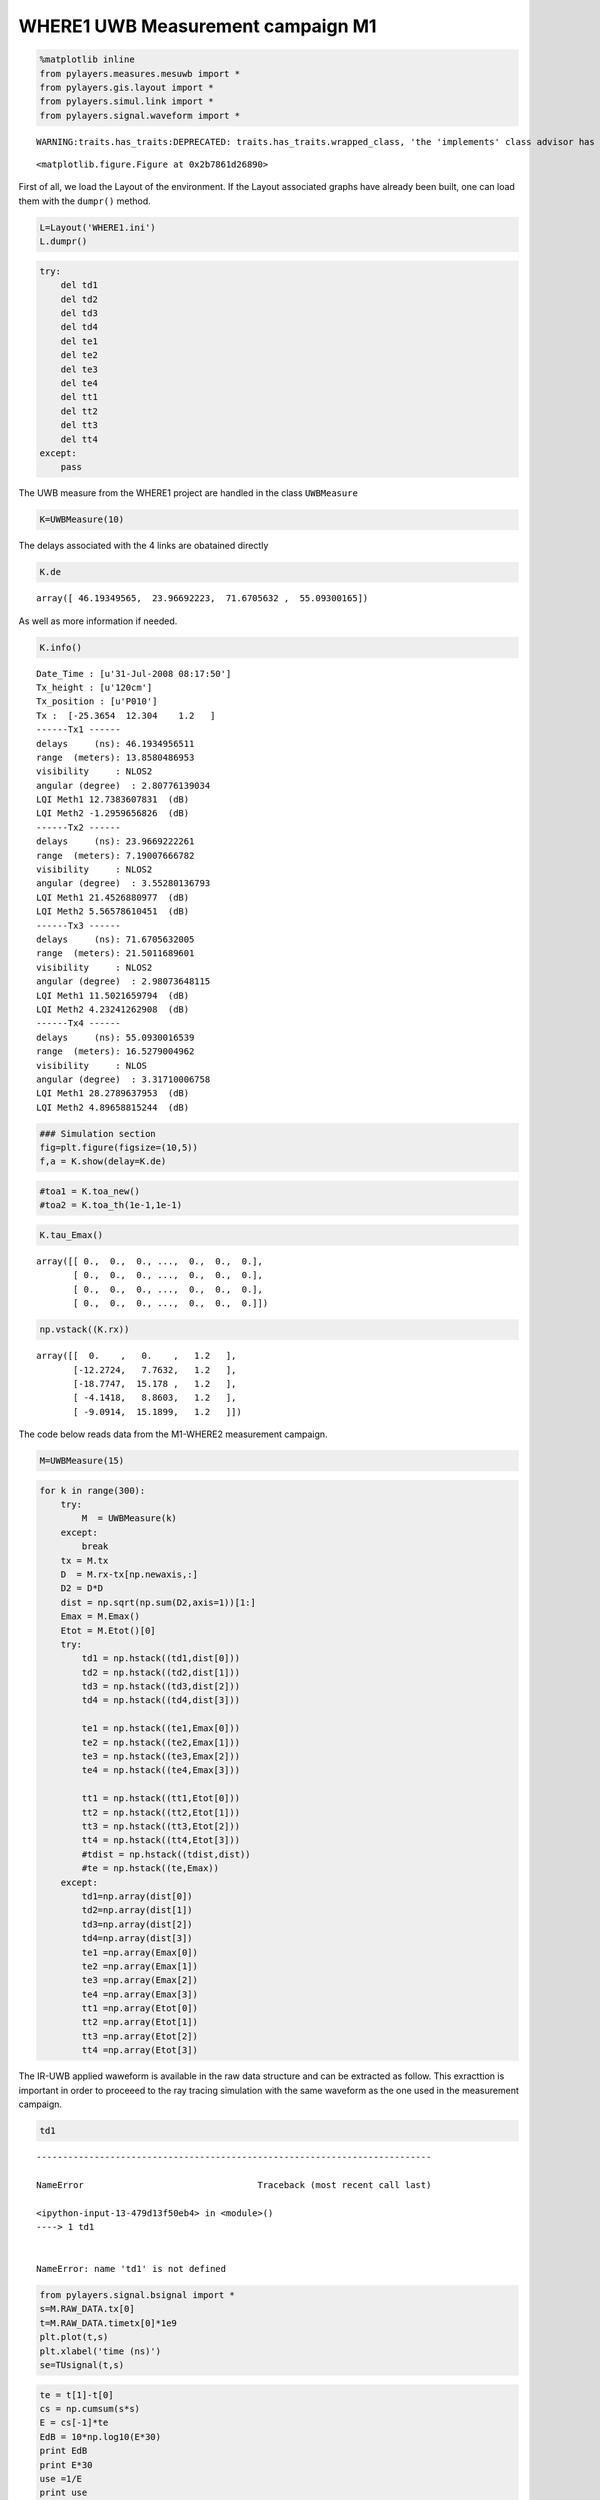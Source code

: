 
WHERE1 UWB Measurement campaign M1
~~~~~~~~~~~~~~~~~~~~~~~~~~~~~~~~~~

.. code:: python

    %matplotlib inline
    from pylayers.measures.mesuwb import *
    from pylayers.gis.layout import *
    from pylayers.simul.link import *
    from pylayers.signal.waveform import *


.. parsed-literal::

    WARNING:traits.has_traits:DEPRECATED: traits.has_traits.wrapped_class, 'the 'implements' class advisor has been deprecated. Use the 'provides' class decorator.



.. parsed-literal::

    <matplotlib.figure.Figure at 0x2b7861d26890>


First of all, we load the Layout of the environment. If the Layout
associated graphs have already been built, one can load them with the
``dumpr()`` method.

.. code:: python

    L=Layout('WHERE1.ini')
    L.dumpr()

.. code:: python

    try:
        del td1
        del td2
        del td3
        del td4
        del te1
        del te2
        del te3
        del te4
        del tt1
        del tt2
        del tt3
        del tt4
    except:
        pass

The UWB measure from the WHERE1 project are handled in the class
``UWBMeasure``

.. code:: python

    K=UWBMeasure(10)

The delays associated with the 4 links are obatained directly

.. code:: python

    K.de




.. parsed-literal::

    array([ 46.19349565,  23.96692223,  71.6705632 ,  55.09300165])



As well as more information if needed.

.. code:: python

    K.info()


.. parsed-literal::

    Date_Time : [u'31-Jul-2008 08:17:50']
    Tx_height : [u'120cm']
    Tx_position : [u'P010']
    Tx :  [-25.3654  12.304    1.2   ]
    ------Tx1 ------
    delays     (ns): 46.1934956511
    range  (meters): 13.8580486953
    visibility     : NLOS2
    angular (degree)  : 2.80776139034
    LQI Meth1 12.7383607831  (dB)
    LQI Meth2 -1.2959656826  (dB)
    ------Tx2 ------
    delays     (ns): 23.9669222261
    range  (meters): 7.19007666782
    visibility     : NLOS2
    angular (degree)  : 3.55280136793
    LQI Meth1 21.4526880977  (dB)
    LQI Meth2 5.56578610451  (dB)
    ------Tx3 ------
    delays     (ns): 71.6705632005
    range  (meters): 21.5011689601
    visibility     : NLOS2
    angular (degree)  : 2.98073648115
    LQI Meth1 11.5021659794  (dB)
    LQI Meth2 4.23241262908  (dB)
    ------Tx4 ------
    delays     (ns): 55.0930016539
    range  (meters): 16.5279004962
    visibility     : NLOS
    angular (degree)  : 3.31710006758
    LQI Meth1 28.2789637953  (dB)
    LQI Meth2 4.89658815244  (dB)


.. code:: python

    ### Simulation section
    fig=plt.figure(figsize=(10,5))
    f,a = K.show(delay=K.de)



.. image:: Wheresimple_files/Wheresimple_11_0.png


.. code:: python

    #toa1 = K.toa_new()
    #toa2 = K.toa_th(1e-1,1e-1)

.. code:: python

    K.tau_Emax()




.. parsed-literal::

    array([[ 0.,  0.,  0., ...,  0.,  0.,  0.],
           [ 0.,  0.,  0., ...,  0.,  0.,  0.],
           [ 0.,  0.,  0., ...,  0.,  0.,  0.],
           [ 0.,  0.,  0., ...,  0.,  0.,  0.]])



.. code:: python

    np.vstack((K.rx))




.. parsed-literal::

    array([[  0.    ,   0.    ,   1.2   ],
           [-12.2724,   7.7632,   1.2   ],
           [-18.7747,  15.178 ,   1.2   ],
           [ -4.1418,   8.8603,   1.2   ],
           [ -9.0914,  15.1899,   1.2   ]])



The code below reads data from the M1-WHERE2 measurement campaign.

.. code:: python

    M=UWBMeasure(15)

.. code:: python

    for k in range(300):
        try:
            M  = UWBMeasure(k)
        except:
            break
        tx = M.tx
        D  = M.rx-tx[np.newaxis,:]
        D2 = D*D
        dist = np.sqrt(np.sum(D2,axis=1))[1:]
        Emax = M.Emax()
        Etot = M.Etot()[0]
        try:
            td1 = np.hstack((td1,dist[0]))
            td2 = np.hstack((td2,dist[1]))
            td3 = np.hstack((td3,dist[2]))
            td4 = np.hstack((td4,dist[3]))
    
            te1 = np.hstack((te1,Emax[0]))
            te2 = np.hstack((te2,Emax[1]))
            te3 = np.hstack((te3,Emax[2]))
            te4 = np.hstack((te4,Emax[3]))
    
            tt1 = np.hstack((tt1,Etot[0]))
            tt2 = np.hstack((tt2,Etot[1]))
            tt3 = np.hstack((tt3,Etot[2]))
            tt4 = np.hstack((tt4,Etot[3]))
            #tdist = np.hstack((tdist,dist))
            #te = np.hstack((te,Emax))
        except:
            td1=np.array(dist[0])
            td2=np.array(dist[1])
            td3=np.array(dist[2])
            td4=np.array(dist[3])
            te1 =np.array(Emax[0])
            te2 =np.array(Emax[1])
            te3 =np.array(Emax[2])
            te4 =np.array(Emax[3])
            tt1 =np.array(Etot[0])
            tt2 =np.array(Etot[1])
            tt3 =np.array(Etot[2])
            tt4 =np.array(Etot[3])

The IR-UWB applied waweform is available in the raw data structure and
can be extracted as follow. This exracttion is important in order to
proceeed to the ray tracing simulation with the same waveform as the one
used in the measurement campaign.

.. code:: python

    td1


::


    ---------------------------------------------------------------------------

    NameError                                 Traceback (most recent call last)

    <ipython-input-13-479d13f50eb4> in <module>()
    ----> 1 td1
    

    NameError: name 'td1' is not defined


.. code:: python

    from pylayers.signal.bsignal import *
    s=M.RAW_DATA.tx[0]
    t=M.RAW_DATA.timetx[0]*1e9
    plt.plot(t,s)
    plt.xlabel('time (ns)')
    se=TUsignal(t,s)



.. image:: Wheresimple_files/Wheresimple_20_0.png


.. code:: python

    te = t[1]-t[0]
    cs = np.cumsum(s*s)
    E = cs[-1]*te
    EdB = 10*np.log10(E*30)
    print EdB
    print E*30
    use =1/E
    print use


.. parsed-literal::

    -10.2361907016
    0.0947067492189
    316.767286888


.. code:: python

    E2=se.Emax()
    print E2*30
    E2dB=10*np.log10(E2*30)
    print E2dB


::


    ---------------------------------------------------------------------------

    AttributeError                            Traceback (most recent call last)

    <ipython-input-16-b3aec4f6e3ab> in <module>()
    ----> 1 E2=se.Emax()
          2 print E2*30
          3 E2dB=10*np.log10(E2*30)
          4 print E2dB


    AttributeError: 'TUsignal' object has no attribute 'Emax'


.. code:: python

    se.plot(typ='v')




.. parsed-literal::

    (<matplotlib.figure.Figure at 0x2b7862896990>,
     array([[<matplotlib.axes._subplots.AxesSubplot object at 0x2b7862896e90>]], dtype=object))




.. image:: Wheresimple_files/Wheresimple_23_1.png


.. code:: python

    td1


::


    ---------------------------------------------------------------------------

    NameError                                 Traceback (most recent call last)

    <ipython-input-18-479d13f50eb4> in <module>()
    ----> 1 td1
    

    NameError: name 'td1' is not defined


.. code:: python

    fig = plt.figure(figsize=(16,6))
    ax = fig.add_subplot(111)
    ax.semilogx(td1,te1+EdB,'.r',label='Rx1')
    ax.semilogx(td2,te2+EdB,'.b',label='Rx2')
    ax.semilogx(td3,te3+EdB,'.g',label='Rx3')
    ax.semilogx(td4,te4+EdB,'.c',label='Rx4')
    d = np.linspace(1,30,100)
    
    LFS = -(32.4+20*np.log10(4)+20*np.log10(d))-4
    ax.semilogx(d,LFS)
    plt.legend()
    plt.grid()


::


    ---------------------------------------------------------------------------

    NameError                                 Traceback (most recent call last)

    <ipython-input-19-c8c2d113d203> in <module>()
          1 fig = plt.figure(figsize=(16,6))
          2 ax = fig.add_subplot(111)
    ----> 3 ax.semilogx(td1,te1+EdB,'.r',label='Rx1')
          4 ax.semilogx(td2,te2+EdB,'.b',label='Rx2')
          5 ax.semilogx(td3,te3+EdB,'.g',label='Rx3')


    NameError: name 'td1' is not defined



.. image:: Wheresimple_files/Wheresimple_25_1.png


.. code:: python

    fig = plt.figure(figsize=(16,6))
    ax = fig.add_subplot(111)
    ax.semilogx(td1,tt1+EdB,'.r',label='Rx1')
    ax.semilogx(td2,tt2+EdB,'.b',label='Rx2')
    ax.semilogx(td3,tt3+EdB,'.g',label='Rx3')
    ax.semilogx(td4,tt4+EdB,'.c',label='Rx4')
    d = np.linspace(1,30,100)
    
    LFS = -(32.4+20*np.log10(4)+20*np.log10(d))-4
    ax.semilogx(d,LFS)
    plt.legend()
    plt.grid()


::


    ---------------------------------------------------------------------------

    NameError                                 Traceback (most recent call last)

    <ipython-input-20-73bd51aacab9> in <module>()
          1 fig = plt.figure(figsize=(16,6))
          2 ax = fig.add_subplot(111)
    ----> 3 ax.semilogx(td1,tt1+EdB,'.r',label='Rx1')
          4 ax.semilogx(td2,tt2+EdB,'.b',label='Rx2')
          5 ax.semilogx(td3,tt3+EdB,'.g',label='Rx3')


    NameError: name 'td1' is not defined



.. image:: Wheresimple_files/Wheresimple_26_1.png


.. code:: python

    M.Etot()


::


    ---------------------------------------------------------------------------

    IndexError                                Traceback (most recent call last)

    <ipython-input-21-4c54b027f6b5> in <module>()
    ----> 1 M.Etot()
    

    /home/uguen/Documents/rch/devel/pylayers/pylayers/measures/mesuwb.pyc in Etot(self, toffns, tdns, dB)
       1998         de2 = self.de[2] + toffns
       1999         de3 = self.de[3] + toffns
    -> 2000         Etot1 = self.tdd.ch1.Etot(de0, de0 + tdns)
       2001         Etot2 = self.tdd.ch2.Etot(de1, de1 + tdns)
       2002         Etot3 = self.tdd.ch3.Etot(de2, de2 + tdns)


    /home/uguen/Documents/rch/devel/pylayers/pylayers/antprop/channel.pyc in Etot(self, tau0, taumax, dB)
        758         """
        759         u = (self.x > tau0) & (self.x < taumax)
    --> 760         etot = self.dx() * sum(self.y[u] * np.conj(self.y[u]))
        761         if dB:
        762             etot = 10 * np.log10(etot)


    IndexError: index 8646 is out of bounds for axis 0 with size 1


On choisit un index pour Tx et Rx

.. code:: python

    #measure id
    tx_id = 100 #in M.valid_index
    rx_id = 2 #1,2,3,4
    M=UWBMeasure(tx_id)
    TX = M.tx
    RX =M.rx[rx_id]

.. code:: python

    TX




.. parsed-literal::

    array([-22.3797,  13.3897,   1.2   ])



.. code:: python

    M.rx




.. parsed-literal::

    array([[  0.    ,   0.    ,   1.2   ],
           [-12.2724,   7.7632,   1.2   ],
           [-18.7747,  15.178 ,   1.2   ],
           [ -4.1418,   8.8603,   1.2   ],
           [ -9.0914,  15.1899,   1.2   ]])



.. code:: python

    L.showG('s',figsize=(8,4))
    plt.plot(TX[0],TX[1],'ob')
    plt.plot(RX[0],RX[1],'or')
    plt.title('TOF = '+ str(np.sqrt(np.sum((TX-RX)**2))/0.3))




.. parsed-literal::

    <matplotlib.text.Text at 0x2b7862bf0d50>




.. image:: Wheresimple_files/Wheresimple_32_1.png


.. code:: python

    TX




.. parsed-literal::

    array([-22.3797,  13.3897,   1.2   ])



.. code:: python

    RX




.. parsed-literal::

    array([-18.7747,  15.178 ,   1.2   ])



.. code:: python

    #Lk = DLink()
    Lk = DLink(L=L,a=TX,b=RX,cutoff=4,verbose=False)
    Lk.Aa=Antenna('defant.vsh3')
    Lk.Ab=Antenna('defant.vsh3')

.. code:: python

    Lk.eval(force=['ray','Ct','H'],alg=5)
    #f,a = Lk.show(rays=True,labels=False)


.. parsed-literal::

    checkh5
    Start Signatures
    algo 5
    Stop signature 17.0110569
    Start Rays
    Stop rays 42.1753499508




.. parsed-literal::

    (array([  3.72918019e-02,   1.66273688e-02,   7.93104213e-03,
              1.06747708e-02,   6.30979620e-03,   8.12747806e-03,
              2.68847295e-03,   4.18786082e-03,   1.35092907e-02,
              6.10078007e-03,   3.57696388e-03,   6.53754101e-03,
              9.02957962e-03,   2.96992407e-04,   3.37160935e-03,
              2.68709407e-03,   5.43030043e-03,   1.01000389e-03,
              6.02963124e-03,   3.56895811e-03,   3.83249474e-04,
              2.34381650e-03,   1.54881094e-03,   2.63676626e-03,
              2.03887835e-03,   4.70727171e-03,   4.70615448e-03,
              2.46350108e-03,   1.50693335e-03,   2.31066394e-03,
              4.06991801e-05,   3.35691219e-04,   6.86825484e-04,
              6.50497266e-05,   2.43384495e-03,   3.38500614e-04,
              1.55686598e-03,   1.55957204e-03,   3.17632934e-03,
              2.99542545e-03,   1.28239621e-04,   2.19020397e-03,
              2.62803590e-03,   2.32445486e-04,   3.11017468e-03,
              3.81591767e-04,   6.40166852e-04,   3.45489245e-03,
              3.20501974e-04,   2.93717842e-03,   2.93762673e-03,
              3.06438985e-04,   1.38195449e-04,   6.86167588e-05,
              3.15761751e-04,   1.13697713e-04,   1.51994537e-03,
              3.47233976e-04,   2.17643902e-03,   2.28722253e-03,
              2.99344291e-04,   9.45057721e-04,   8.35588219e-06,
              4.72223374e-04,   9.40091791e-04,   1.15784538e-04,
              4.90604332e-04,   3.17386821e-04,   1.29266238e-04,
              8.98217571e-04,   7.82882266e-04,   8.77257309e-05,
              5.74588486e-04,   1.06857209e-03,   4.42004517e-04,
              4.18916420e-04,   4.92264236e-05,   5.73211977e-05,
              2.94444313e-04,   1.33018255e-03,   2.03667185e-04,
              2.96869689e-04,   1.41952211e-03,   5.06698548e-04,
              1.49384397e-04,   7.63945851e-04,   1.87248972e-04,
              2.57202508e-04,   1.73803425e-04,   1.08845578e-04,
              6.54824039e-05,   2.70537398e-04,   1.75197391e-03,
              1.74934459e-03,   8.52897109e-05,   7.47502239e-05,
              1.08019364e-04,   2.98472292e-05,   2.61098206e-04,
              3.64925777e-04,   3.73786166e-04,   1.46173497e-04,
              1.14303316e-04,   6.44440856e-04,   4.54383965e-05,
              4.06213293e-04,   8.84807467e-04,   3.06788373e-04,
              2.92258503e-04,   1.59738072e-04,   8.58598181e-05,
              1.99648736e-04,   1.60451461e-04,   1.42443242e-03,
              1.42434696e-03,   3.14717189e-04,   6.26400621e-05,
              6.93771305e-07,   1.86299412e-05,   2.34101467e-05,
              4.59379968e-04,   2.70396238e-04,   5.54971588e-04,
              5.19840519e-04,   3.54258373e-04,   4.17395479e-04,
              4.61447616e-06,   2.54620627e-06,   9.95679058e-07,
              5.65733710e-06,   1.09225611e-04,   1.44985637e-04,
              8.80757322e-05,   5.15228667e-05,   2.48735485e-04,
              2.18999972e-04,   8.82486986e-05,   2.97830856e-04,
              9.67636842e-04,   3.01936252e-04,   5.63004546e-05,
              6.14655025e-05,   6.45801900e-05,   2.75281767e-05,
              6.50394363e-04,   7.36811231e-04,   1.73392684e-06,
              1.46236134e-04,   9.71408846e-05,   2.53203394e-05,
              1.25889795e-04,   5.62254933e-04,   2.74196301e-05,
              4.26144264e-05,   1.15789808e-04,   9.42601039e-06,
              2.76234322e-04,   2.71521065e-04,   5.47911271e-04,
              2.33720343e-05,   5.07542763e-05,   4.59476094e-05,
              3.19306132e-04,   6.63262858e-05,   7.08304944e-05,
              3.30407094e-05,   6.40227015e-05,   8.26954354e-04,
              9.86153789e-04,   3.02815550e-05,   1.32272543e-04,
              1.18639441e-04,   3.45163019e-04,   2.71304080e-04,
              6.84914530e-05,   6.79958667e-05,   6.08661254e-05,
              3.73801307e-05,   1.66655683e-04,   7.35183257e-05,
              1.56931925e-04,   1.36599109e-04,   3.62501848e-07,
              1.57446390e-05,   1.16395654e-04,   1.12244063e-05,
              8.67500029e-06,   1.53461788e-06,   4.72810574e-05,
              4.73635658e-05,   3.24622717e-06,   6.02986437e-05,
              1.19191076e-06,   1.70702519e-05,   1.56684323e-05,
              2.31203276e-05,   5.31602713e-05,   2.32933665e-05,
              5.15536123e-06,   5.39196026e-06,   4.66885263e-06,
              4.34441696e-04,   2.01862991e-04,   3.31931454e-04,
              7.11219946e-04,   5.96740966e-04,   2.98176159e-04,
              3.52353663e-05,   3.12691940e-04,   1.67858082e-04,
              3.40471415e-04,   2.59658807e-04,   5.04447257e-06,
              1.22529205e-04,   1.95414701e-04,   1.95412779e-04,
              2.72106545e-04,   2.67460156e-04,   2.47931159e-04,
              2.75139616e-04,   2.01628098e-04,   2.01626918e-04,
              2.23039588e-06,   2.63141696e-05,   3.71571005e-06,
              3.70809264e-05,   8.07645110e-06,   2.91891064e-06,
              4.41076700e-05,   1.15002739e-04,   5.00785828e-05,
              6.27702802e-05,   2.61447241e-05,   5.63997219e-05,
              2.39890358e-06,   5.48894592e-06,   1.47027270e-04,
              4.48295502e-04,   3.85140063e-06,   2.86062824e-04,
              2.44604423e-06,   2.81955036e-04,   1.08414280e-05,
              3.01258279e-05,   3.52800725e-05,   2.29937134e-05,
              5.09490298e-05,   1.94779247e-04,   6.33314350e-06,
              3.57057772e-05,   1.90184866e-05,   1.17516490e-05,
              1.18184587e-04,   1.93856006e-05,   2.24549867e-05,
              1.44439230e-04,   3.23930196e-05,   2.84697855e-05,
              9.06780676e-06,   6.83600704e-05,   1.45425114e-04,
              1.37794586e-04,   6.64638035e-05,   6.43529976e-05,
              9.53485449e-06,   1.61150831e-04,   4.99645703e-04,
              8.76037188e-07,   2.20102292e-06,   1.47563621e-05,
              1.48980613e-05,   8.14359734e-06,   8.30720595e-06,
              3.95343560e-05,   9.05932616e-05,   1.01521524e-04,
              2.33619261e-05,   1.11680233e-04,   1.22476485e-06,
              4.15717445e-06,   1.73957039e-06,   1.99021673e-06,
              4.47441778e-05,   3.72623952e-05,   1.53245931e-05,
              8.07305709e-06,   5.24436483e-06,   4.41925092e-06,
              3.84517203e-06,   4.73237391e-06,   7.50195490e-06,
              2.40458651e-05,   4.36335340e-06,   3.94243784e-06,
              1.92086315e-04,   1.46486237e-04,   2.38704588e-04,
              3.41290983e-04,   2.52703810e-05,   1.67777732e-05,
              3.92721250e-04,   3.92721000e-04,   1.61969434e-04,
              1.62006797e-04,   4.32135372e-06,   1.18967283e-04,
              3.60294102e-06,   2.74424994e-04,   2.30841357e-04,
              9.19649097e-05,   5.72212260e-05,   5.70170561e-05,
              8.90687782e-05,   8.91348424e-05,   7.83339416e-05,
              1.58798965e-04,   1.65648199e-04,   1.23216407e-04,
              2.75730086e-04,   3.29265292e-04,   5.95908518e-05,
              5.93506403e-05,   1.21587901e-04,   1.21303942e-04,
              2.40865822e-06,   3.78808533e-06,   2.23038952e-06,
              5.18050198e-06,   4.52168465e-05,   4.70449021e-05,
              6.53952203e-05,   1.06947690e-05,   2.84946726e-06,
              2.07414232e-06,   1.99773018e-06,   2.17443448e-06,
              3.45145625e-05,   1.05618566e-04,   1.37852967e-05,
              1.65054632e-05,   2.33854831e-04,   9.53725688e-05,
              9.96063798e-06,   3.66685881e-05,   8.18160668e-05,
              3.76657149e-05,   5.53597818e-05,   1.39883874e-05,
              2.30709109e-04,   1.43525134e-04,   1.03547348e-06,
              3.34564970e-06,   4.39490948e-06,   4.66509619e-06,
              1.23982382e-04,   2.76717154e-06,   2.63216495e-06,
              1.95220797e-04,   6.74100090e-05,   2.86774157e-05,
              1.18622063e-06,   2.84731244e-06,   4.05579668e-05,
              4.05271811e-05,   2.38033491e-05,   2.75976277e-06,
              8.96677868e-06,   8.99041709e-06,   2.74917860e-06,
              9.24704711e-07,   3.56934870e-06,   1.53703091e-04,
              4.43310254e-05,   5.08128675e-06,   2.36298848e-06,
              1.31037617e-04,   5.55157097e-05,   5.70125061e-06,
              1.36269238e-06,   2.53812479e-05,   9.82225895e-05,
              6.00770754e-05,   1.27915391e-04,   1.28554280e-04,
              1.06594124e-04,   1.27699405e-04,   2.11974224e-04,
              1.77333014e-04,   8.38357923e-05,   1.96166561e-04,
              1.40258013e-04,   1.40512693e-04,   1.40458860e-04,
              1.40737995e-04,   3.19888877e-04,   7.62959592e-05,
              1.14172037e-04,   2.75156657e-05,   5.69653234e-05,
              5.90920800e-05,   1.09856289e-04,   9.42977471e-05,
              2.12842161e-05,   1.19304991e-05,   8.08238975e-05,
              9.36043228e-05]),
     array([  13.41394046,   15.32668193,   17.28244898,   21.30894336,
              43.00088848,   17.28893227,   18.8059076 ,   19.04423909,
              19.46553824,   21.04003428,   22.56162839,   22.76117455,
              24.45549155,   25.38181522,   26.93572493,   37.75571867,
              43.73872895,   44.35880019,   44.64388435,   45.07722557,
              46.0793409 ,   69.09122106,   20.4367845 ,   22.30834285,
              23.93798395,   25.19736453,   25.19736453,   25.55439444,
              26.43261324,   26.43261324,   26.61271395,   27.8027092 ,
              27.93716783,   28.07555064,   28.09863479,   28.74527684,
              29.2244943 ,   29.2244943 ,   29.48784965,   29.91796403,
              38.47723012,   38.59396705,   39.61684354,   45.07441796,
              45.78161493,   45.95327142,   46.37435446,   46.64714638,
              46.76863968,   47.42442841,   47.42442841,   47.61623313,
              48.02257943,   48.09599831,   48.62359187,   48.93487963,
              50.57306244,   55.6288624 ,   69.5528348 ,   70.12557899,
              71.04787819,   96.12220937,   25.97668091,   27.45290806,
              27.45290806,   28.9307905 ,   29.06003004,   29.83774356,
              29.9414269 ,   30.15007588,   30.15007588,   30.28185329,
              30.40535062,   30.96909059,   31.14949343,   32.23483476,
              32.31464906,   32.31464906,   33.54896835,   33.54896835,
              39.30009209,   40.30505226,   42.72580359,   42.72580359,
              47.05933224,   47.15857717,   47.90178234,   48.65905008,
              48.65905008,   48.6843726 ,   48.75679495,   49.27731412,
              49.3148686 ,   49.3148686 ,   49.49917307,   49.57040502,
              49.58449802,   49.96093654,   50.08246886,   50.23251594,
              50.23251594,   50.30031643,   50.38474416,   50.63640199,
              50.76881905,   51.20190079,   51.97725122,   56.20115953,
              56.90843814,   57.24937054,   58.80300516,   63.79284658,
              71.49686003,   71.92771947,   71.92771947,   72.00464915,
              72.05415321,   72.93378444,   76.78735385,   77.58031207,
              80.97413944,   96.4545444 ,   96.86835982,   98.21329079,
             105.07108987,  122.32589205,   27.18065399,   27.83625084,
              28.32003175,   28.61447101,   30.99175769,   32.25661242,
              34.24895092,   34.24895092,   34.35819183,   34.35819183,
              35.01843715,   35.01843715,   35.98728347,   35.98728347,
              37.3535964 ,   43.36470037,   43.36470037,   46.06104502,
              47.83232589,   48.66139538,   48.93487963,   50.50327466,
              50.50327466,   50.59738313,   50.93252235,   51.26446339,
              51.38185652,   51.39526231,   51.7119119 ,   51.73351317,
              52.02084327,   52.02084327,   52.03888168,   52.08862691,
              52.08862691,   52.16773895,   52.41125108,   52.57617033,
              52.57617033,   52.86418868,   52.86418868,   54.38413964,
              54.38413964,   57.73078387,   57.80562626,   58.49350756,
              58.55656726,   59.11489095,   59.11489095,   59.34469998,
              60.01494327,   60.33853914,   62.39338624,   63.94479941,
              64.29251336,   64.91168828,   71.43639743,   72.20676519,
              72.44770183,   72.99773626,   73.35674899,   73.37122674,
              73.80922026,   73.80922026,   73.91438908,   74.08520055,
              74.91320462,   77.20296439,   77.71935223,   77.99169713,
              78.30049254,   78.5028969 ,   79.0721355 ,   79.0721355 ,
              79.88975898,   81.36836767,   81.7028972 ,   81.85848311,
              98.18084913,   98.18084913,   98.53857361,   98.91912432,
              98.94367331,  104.01500734,  105.37520547,  105.75412014,
             106.2239839 ,  106.3693353 ,  107.16277357,  107.16435484,
             117.74745617,  122.58720923,  122.81008214,  122.91307443,
             152.82612519,  152.82636823,   28.96302576,   29.42828909,
              30.31265183,   30.75750638,   32.78395875,   32.78395875,
              36.00679165,   36.00679165,   38.20066968,   39.2338013 ,
              46.75061356,   47.59852801,   49.58449802,   50.38474416,
              51.2243243 ,   51.2243243 ,   52.3484134 ,   53.01829156,
              53.10702764,   53.76745521,   53.81538051,   53.81538051,
              54.13059978,   54.13059978,   54.44304553,   54.44304553,
              54.5662257 ,   54.5662257 ,   58.28244509,   58.9647641 ,
              59.10052089,   59.77350223,   60.64231548,   60.64231548,
              60.86656969,   61.52023493,   62.11113762,   62.11113762,
              62.90417034,   63.53687627,   64.44328802,   65.06102805,
              66.85452322,   66.85452322,   67.4518169 ,   71.88295262,
              72.43727547,   72.64858525,   73.19711018,   73.79168396,
              74.33177397,   74.51588381,   74.73064632,   74.73064632,
              75.05076242,   75.13664376,   75.33915467,   75.62629776,
              75.62629776,   75.86822936,   78.70811351,   79.21469013,
              79.34921368,   79.34921368,   79.47579891,   79.47579891,
              79.97751317,   79.97751317,   80.11681984,   80.11681984,
              80.28931181,   80.78597397,   82.09362589,   82.57943697,
              83.40750121,   83.40750121,   99.24209367,   99.64433329,
             100.22899026,  100.22899026,  104.32220162,  104.70492706,
             106.52480817,  106.66974965,  106.89964806,  106.95762678,
             106.95762678,  107.044082  ,  107.46096984,  107.46254673,
             107.83255556,  107.83412702,  118.01891134,  118.3573548 ,
             123.07037123,  123.39496049,  123.95008619,  123.95008619,
             153.03537023,  153.03561294,  153.29652488,  153.29676718,
              34.27618504,   34.27618504,   34.67022063,   34.67022063,
              42.37087637,   42.37087637,   50.21573327,   50.21573327,
              52.86418868,   52.86418868,   55.4649113 ,   55.4649113 ,
              56.09758676,   56.09758676,   61.09699997,   61.09699997,
              61.87787625,   61.87787625,   63.56680978,   63.56680978,
              65.52049028,   65.52049028,   66.99953262,   66.99953262,
              67.92457289,   68.51093053,   74.18327896,   74.18327896,
              74.92540917,   74.92540917,   75.56133426,   76.03428583,
              76.03428583,   76.08886407,   76.7373243 ,   76.7373243 ,
              77.53701198,   77.53701198,   80.81439929,   80.81439929,
              80.95243505,   81.56226218,   81.56226218,   81.56226218,
              81.56226218,   82.35516736,   82.35516736,   84.11517943,
              84.11517943,  100.92072709,  100.92072709,  105.9203557 ,
             105.9203557 ,  108.09040085,  108.09040085,  108.23324578,
             108.23324578,  108.41707667,  109.01311865,  109.01311865,
             109.01467309,  109.01467309,  119.43392916,  119.43392916,
             124.42795616,  124.42795616,  154.12924622,  154.12924622,
             154.12948721,  154.12948721,   70.35444267,   70.35444267,
              77.75291143,   77.75291143,   81.34676847,   81.83701327,
             108.71183245,  109.0791571 ,   83.38643019,   83.38643019,
             110.24637188,  110.24637188]))



.. code:: python

    #%timeit Lk.eval(force=True,alg=7,cutoff=3)
    #f,a = Lk.show(rays=True,labels=False)

.. code:: python

    Lk.R




.. parsed-literal::

    Rays3D
    ----------
    0 / 1 : [0]
    1 / 4 : [1 2 3 4]
    2 / 17 : [ 5  6  7  8  9 10 11 12 13 14 15 16 17 18 19 20 21]
    3 / 40 : [22 23 24 25 26 27 28 29 30 31 32 33 34 35 36 37 38 39 40 41 42 43 44 45 46
     47 48 49 50 51 52 53 54 55 56 57 58 59 60 61]
    4 / 64 : [ 62  63  64  65  66  67  68  69  70  71  72  73  74  75  76  77  78  79
      80  81  82  83  84  85  86  87  88  89  90  91  92  93  94  95  96  97
      98  99 100 101 102 103 104 105 106 107 108 109 110 111 112 113 114 115
     116 117 118 119 120 121 122 123 124 125]
    5 / 96 : [126 127 128 129 130 131 132 133 134 135 136 137 138 139 140 141 142 143
     144 145 146 147 148 149 150 151 152 153 154 155 156 157 158 159 160 161
     162 163 164 165 166 167 168 169 170 171 172 173 174 175 176 177 178 179
     180 181 182 183 184 185 186 187 188 189 190 191 192 193 194 195 196 197
     198 199 200 201 202 203 204 205 206 207 208 209 210 211 212 213 214 215
     216 217 218 219 220 221]
    6 / 102 : [222 223 224 225 226 227 228 229 230 231 232 233 234 235 236 237 238 239
     240 241 242 243 244 245 246 247 248 249 250 251 252 253 254 255 256 257
     258 259 260 261 262 263 264 265 266 267 268 269 270 271 272 273 274 275
     276 277 278 279 280 281 282 283 284 285 286 287 288 289 290 291 292 293
     294 295 296 297 298 299 300 301 302 303 304 305 306 307 308 309 310 311
     312 313 314 315 316 317 318 319 320 321 322 323]
    7 / 70 : [324 325 326 327 328 329 330 331 332 333 334 335 336 337 338 339 340 341
     342 343 344 345 346 347 348 349 350 351 352 353 354 355 356 357 358 359
     360 361 362 363 364 365 366 367 368 369 370 371 372 373 374 375 376 377
     378 379 380 381 382 383 384 385 386 387 388 389 390 391 392 393]
    8 / 8 : [394 395 396 397 398 399 400 401]
    9 / 4 : [402 403 404 405]
    -----
    ni : 2096
    nl : 4598




.. code:: python

    #%timeit Lk.eval(force=True,alg=7,threshold=0.01)
    #f,a = Lk.show(rays=True,labels=False)

.. code:: python

    Lk.Si.keys()




.. parsed-literal::

    [1, 2, 3, 4, 5, 6, 7, 8, 9, 10, 11]



.. code:: python

    U=Lk.R[4]['sig2d'][0]

.. code:: python

    print U.shape


.. parsed-literal::

    (2, 2, 9)


.. code:: python

    s1 = U[:,:,0]
    print s1


.. parsed-literal::

    [[ 30 335]
     [  2   2]]


.. code:: python

    from pylayers.antprop.signature import Signature

.. code:: python

    S=Signature(s1)

.. code:: python

    S




.. parsed-literal::

    [ 30 335]
    [2 2]



.. code:: python

    wav = Waveform(typ='W1compensate')

.. code:: python

    wav.show()


::


    ---------------------------------------------------------------------------

    IndexError                                Traceback (most recent call last)

    <ipython-input-41-8d4639290888> in <module>()
    ----> 1 wav.show()
    

    /home/uguen/Documents/rch/devel/pylayers/pylayers/signal/waveform.pyc in show(self, fig)
        361         #plt.title(title)
        362         ax1 = fig.add_subplot(2,1,1)
    --> 363         ax1.plot(self.st.x,self.st.y[0,:])
        364         plt.xlabel('time (ns)')
        365         plt.ylabel('level in linear scale')


    IndexError: too many indices for array



.. image:: Wheresimple_files/Wheresimple_48_1.png


.. code:: python

    #ir = Lk.H.applywavB(wav.sfg)

.. code:: python

    Lk.H.isFriis




.. parsed-literal::

    True



.. code:: python

    if Lk.H.isFriis:
        ir = Lk.H.applywavB(wav.sf)
    else:
        ir = Lk.H.applywavB(wav.sfg)

.. code:: python

    Lk.R.los




.. parsed-literal::

    True



.. code:: python

    Lk.H.ak




.. parsed-literal::

    array([  3.72918019e-02,   1.66273688e-02,   7.93104213e-03,
             1.06747708e-02,   6.30979620e-03,   8.12747806e-03,
             2.68847295e-03,   4.18786082e-03,   1.35092907e-02,
             6.10078007e-03,   3.57696388e-03,   6.53754101e-03,
             9.02957962e-03,   2.96992407e-04,   3.37160935e-03,
             2.68709407e-03,   5.43030043e-03,   1.01000389e-03,
             6.02963124e-03,   3.56895811e-03,   3.83249474e-04,
             2.34381650e-03,   1.54881094e-03,   2.63676626e-03,
             2.03887835e-03,   4.70727171e-03,   4.70615448e-03,
             2.46350108e-03,   1.50693335e-03,   2.31066394e-03,
             4.06991801e-05,   3.35691219e-04,   6.86825484e-04,
             6.50497266e-05,   2.43384495e-03,   3.38500614e-04,
             1.55686598e-03,   1.55957204e-03,   3.17632934e-03,
             2.99542545e-03,   1.28239621e-04,   2.19020397e-03,
             2.62803590e-03,   2.32445486e-04,   3.11017468e-03,
             3.81591767e-04,   6.40166852e-04,   3.45489245e-03,
             3.20501974e-04,   2.93717842e-03,   2.93762673e-03,
             3.06438985e-04,   1.38195449e-04,   6.86167588e-05,
             3.15761751e-04,   1.13697713e-04,   1.51994537e-03,
             3.47233976e-04,   2.17643902e-03,   2.28722253e-03,
             2.99344291e-04,   9.45057721e-04,   8.35588219e-06,
             4.72223374e-04,   9.40091791e-04,   1.15784538e-04,
             4.90604332e-04,   3.17386821e-04,   1.29266238e-04,
             8.98217571e-04,   7.82882266e-04,   8.77257309e-05,
             5.74588486e-04,   1.06857209e-03,   4.42004517e-04,
             4.18916420e-04,   4.92264236e-05,   5.73211977e-05,
             2.94444313e-04,   1.33018255e-03,   2.03667185e-04,
             2.96869689e-04,   1.41952211e-03,   5.06698548e-04,
             1.49384397e-04,   7.63945851e-04,   1.87248972e-04,
             2.57202508e-04,   1.73803425e-04,   1.08845578e-04,
             6.54824039e-05,   2.70537398e-04,   1.75197391e-03,
             1.74934459e-03,   8.52897109e-05,   7.47502239e-05,
             1.08019364e-04,   2.98472292e-05,   2.61098206e-04,
             3.64925777e-04,   3.73786166e-04,   1.46173497e-04,
             1.14303316e-04,   6.44440856e-04,   4.54383965e-05,
             4.06213293e-04,   8.84807467e-04,   3.06788373e-04,
             2.92258503e-04,   1.59738072e-04,   8.58598181e-05,
             1.99648736e-04,   1.60451461e-04,   1.42443242e-03,
             1.42434696e-03,   3.14717189e-04,   6.26400621e-05,
             6.93771305e-07,   1.86299412e-05,   2.34101467e-05,
             4.59379968e-04,   2.70396238e-04,   5.54971588e-04,
             5.19840519e-04,   3.54258373e-04,   4.17395479e-04,
             4.61447616e-06,   2.54620627e-06,   9.95679058e-07,
             5.65733710e-06,   1.09225611e-04,   1.44985637e-04,
             8.80757322e-05,   5.15228667e-05,   2.48735485e-04,
             2.18999972e-04,   8.82486986e-05,   2.97830856e-04,
             9.67636842e-04,   3.01936252e-04,   5.63004546e-05,
             6.14655025e-05,   6.45801900e-05,   2.75281767e-05,
             6.50394363e-04,   7.36811231e-04,   1.73392684e-06,
             1.46236134e-04,   9.71408846e-05,   2.53203394e-05,
             1.25889795e-04,   5.62254933e-04,   2.74196301e-05,
             4.26144264e-05,   1.15789808e-04,   9.42601039e-06,
             2.76234322e-04,   2.71521065e-04,   5.47911271e-04,
             2.33720343e-05,   5.07542763e-05,   4.59476094e-05,
             3.19306132e-04,   6.63262858e-05,   7.08304944e-05,
             3.30407094e-05,   6.40227015e-05,   8.26954354e-04,
             9.86153789e-04,   3.02815550e-05,   1.32272543e-04,
             1.18639441e-04,   3.45163019e-04,   2.71304080e-04,
             6.84914530e-05,   6.79958667e-05,   6.08661254e-05,
             3.73801307e-05,   1.66655683e-04,   7.35183257e-05,
             1.56931925e-04,   1.36599109e-04,   3.62501848e-07,
             1.57446390e-05,   1.16395654e-04,   1.12244063e-05,
             8.67500029e-06,   1.53461788e-06,   4.72810574e-05,
             4.73635658e-05,   3.24622717e-06,   6.02986437e-05,
             1.19191076e-06,   1.70702519e-05,   1.56684323e-05,
             2.31203276e-05,   5.31602713e-05,   2.32933665e-05,
             5.15536123e-06,   5.39196026e-06,   4.66885263e-06,
             4.34441696e-04,   2.01862991e-04,   3.31931454e-04,
             7.11219946e-04,   5.96740966e-04,   2.98176159e-04,
             3.52353663e-05,   3.12691940e-04,   1.67858082e-04,
             3.40471415e-04,   2.59658807e-04,   5.04447257e-06,
             1.22529205e-04,   1.95414701e-04,   1.95412779e-04,
             2.72106545e-04,   2.67460156e-04,   2.47931159e-04,
             2.75139616e-04,   2.01628098e-04,   2.01626918e-04,
             2.23039588e-06,   2.63141696e-05,   3.71571005e-06,
             3.70809264e-05,   8.07645110e-06,   2.91891064e-06,
             4.41076700e-05,   1.15002739e-04,   5.00785828e-05,
             6.27702802e-05,   2.61447241e-05,   5.63997219e-05,
             2.39890358e-06,   5.48894592e-06,   1.47027270e-04,
             4.48295502e-04,   3.85140063e-06,   2.86062824e-04,
             2.44604423e-06,   2.81955036e-04,   1.08414280e-05,
             3.01258279e-05,   3.52800725e-05,   2.29937134e-05,
             5.09490298e-05,   1.94779247e-04,   6.33314350e-06,
             3.57057772e-05,   1.90184866e-05,   1.17516490e-05,
             1.18184587e-04,   1.93856006e-05,   2.24549867e-05,
             1.44439230e-04,   3.23930196e-05,   2.84697855e-05,
             9.06780676e-06,   6.83600704e-05,   1.45425114e-04,
             1.37794586e-04,   6.64638035e-05,   6.43529976e-05,
             9.53485449e-06,   1.61150831e-04,   4.99645703e-04,
             8.76037188e-07,   2.20102292e-06,   1.47563621e-05,
             1.48980613e-05,   8.14359734e-06,   8.30720595e-06,
             3.95343560e-05,   9.05932616e-05,   1.01521524e-04,
             2.33619261e-05,   1.11680233e-04,   1.22476485e-06,
             4.15717445e-06,   1.73957039e-06,   1.99021673e-06,
             4.47441778e-05,   3.72623952e-05,   1.53245931e-05,
             8.07305709e-06,   5.24436483e-06,   4.41925092e-06,
             3.84517203e-06,   4.73237391e-06,   7.50195490e-06,
             2.40458651e-05,   4.36335340e-06,   3.94243784e-06,
             1.92086315e-04,   1.46486237e-04,   2.38704588e-04,
             3.41290983e-04,   2.52703810e-05,   1.67777732e-05,
             3.92721250e-04,   3.92721000e-04,   1.61969434e-04,
             1.62006797e-04,   4.32135372e-06,   1.18967283e-04,
             3.60294102e-06,   2.74424994e-04,   2.30841357e-04,
             9.19649097e-05,   5.72212260e-05,   5.70170561e-05,
             8.90687782e-05,   8.91348424e-05,   7.83339416e-05,
             1.58798965e-04,   1.65648199e-04,   1.23216407e-04,
             2.75730086e-04,   3.29265292e-04,   5.95908518e-05,
             5.93506403e-05,   1.21587901e-04,   1.21303942e-04,
             2.40865822e-06,   3.78808533e-06,   2.23038952e-06,
             5.18050198e-06,   4.52168465e-05,   4.70449021e-05,
             6.53952203e-05,   1.06947690e-05,   2.84946726e-06,
             2.07414232e-06,   1.99773018e-06,   2.17443448e-06,
             3.45145625e-05,   1.05618566e-04,   1.37852967e-05,
             1.65054632e-05,   2.33854831e-04,   9.53725688e-05,
             9.96063798e-06,   3.66685881e-05,   8.18160668e-05,
             3.76657149e-05,   5.53597818e-05,   1.39883874e-05,
             2.30709109e-04,   1.43525134e-04,   1.03547348e-06,
             3.34564970e-06,   4.39490948e-06,   4.66509619e-06,
             1.23982382e-04,   2.76717154e-06,   2.63216495e-06,
             1.95220797e-04,   6.74100090e-05,   2.86774157e-05,
             1.18622063e-06,   2.84731244e-06,   4.05579668e-05,
             4.05271811e-05,   2.38033491e-05,   2.75976277e-06,
             8.96677868e-06,   8.99041709e-06,   2.74917860e-06,
             9.24704711e-07,   3.56934870e-06,   1.53703091e-04,
             4.43310254e-05,   5.08128675e-06,   2.36298848e-06,
             1.31037617e-04,   5.55157097e-05,   5.70125061e-06,
             1.36269238e-06,   2.53812479e-05,   9.82225895e-05,
             6.00770754e-05,   1.27915391e-04,   1.28554280e-04,
             1.06594124e-04,   1.27699405e-04,   2.11974224e-04,
             1.77333014e-04,   8.38357923e-05,   1.96166561e-04,
             1.40258013e-04,   1.40512693e-04,   1.40458860e-04,
             1.40737995e-04,   3.19888877e-04,   7.62959592e-05,
             1.14172037e-04,   2.75156657e-05,   5.69653234e-05,
             5.90920800e-05,   1.09856289e-04,   9.42977471e-05,
             2.12842161e-05,   1.19304991e-05,   8.08238975e-05,
             9.36043228e-05])



.. code:: python

    Lk.H.taud




.. parsed-literal::

    array([  13.41394046,   15.32668193,   17.28244898,   21.30894336,
             43.00088848,   17.28893227,   18.8059076 ,   19.04423909,
             19.46553824,   21.04003428,   22.56162839,   22.76117455,
             24.45549155,   25.38181522,   26.93572493,   37.75571867,
             43.73872895,   44.35880019,   44.64388435,   45.07722557,
             46.0793409 ,   69.09122106,   20.4367845 ,   22.30834285,
             23.93798395,   25.19736453,   25.19736453,   25.55439444,
             26.43261324,   26.43261324,   26.61271395,   27.8027092 ,
             27.93716783,   28.07555064,   28.09863479,   28.74527684,
             29.2244943 ,   29.2244943 ,   29.48784965,   29.91796403,
             38.47723012,   38.59396705,   39.61684354,   45.07441796,
             45.78161493,   45.95327142,   46.37435446,   46.64714638,
             46.76863968,   47.42442841,   47.42442841,   47.61623313,
             48.02257943,   48.09599831,   48.62359187,   48.93487963,
             50.57306244,   55.6288624 ,   69.5528348 ,   70.12557899,
             71.04787819,   96.12220937,   25.97668091,   27.45290806,
             27.45290806,   28.9307905 ,   29.06003004,   29.83774356,
             29.9414269 ,   30.15007588,   30.15007588,   30.28185329,
             30.40535062,   30.96909059,   31.14949343,   32.23483476,
             32.31464906,   32.31464906,   33.54896835,   33.54896835,
             39.30009209,   40.30505226,   42.72580359,   42.72580359,
             47.05933224,   47.15857717,   47.90178234,   48.65905008,
             48.65905008,   48.6843726 ,   48.75679495,   49.27731412,
             49.3148686 ,   49.3148686 ,   49.49917307,   49.57040502,
             49.58449802,   49.96093654,   50.08246886,   50.23251594,
             50.23251594,   50.30031643,   50.38474416,   50.63640199,
             50.76881905,   51.20190079,   51.97725122,   56.20115953,
             56.90843814,   57.24937054,   58.80300516,   63.79284658,
             71.49686003,   71.92771947,   71.92771947,   72.00464915,
             72.05415321,   72.93378444,   76.78735385,   77.58031207,
             80.97413944,   96.4545444 ,   96.86835982,   98.21329079,
            105.07108987,  122.32589205,   27.18065399,   27.83625084,
             28.32003175,   28.61447101,   30.99175769,   32.25661242,
             34.24895092,   34.24895092,   34.35819183,   34.35819183,
             35.01843715,   35.01843715,   35.98728347,   35.98728347,
             37.3535964 ,   43.36470037,   43.36470037,   46.06104502,
             47.83232589,   48.66139538,   48.93487963,   50.50327466,
             50.50327466,   50.59738313,   50.93252235,   51.26446339,
             51.38185652,   51.39526231,   51.7119119 ,   51.73351317,
             52.02084327,   52.02084327,   52.03888168,   52.08862691,
             52.08862691,   52.16773895,   52.41125108,   52.57617033,
             52.57617033,   52.86418868,   52.86418868,   54.38413964,
             54.38413964,   57.73078387,   57.80562626,   58.49350756,
             58.55656726,   59.11489095,   59.11489095,   59.34469998,
             60.01494327,   60.33853914,   62.39338624,   63.94479941,
             64.29251336,   64.91168828,   71.43639743,   72.20676519,
             72.44770183,   72.99773626,   73.35674899,   73.37122674,
             73.80922026,   73.80922026,   73.91438908,   74.08520055,
             74.91320462,   77.20296439,   77.71935223,   77.99169713,
             78.30049254,   78.5028969 ,   79.0721355 ,   79.0721355 ,
             79.88975898,   81.36836767,   81.7028972 ,   81.85848311,
             98.18084913,   98.18084913,   98.53857361,   98.91912432,
             98.94367331,  104.01500734,  105.37520547,  105.75412014,
            106.2239839 ,  106.3693353 ,  107.16277357,  107.16435484,
            117.74745617,  122.58720923,  122.81008214,  122.91307443,
            152.82612519,  152.82636823,   28.96302576,   29.42828909,
             30.31265183,   30.75750638,   32.78395875,   32.78395875,
             36.00679165,   36.00679165,   38.20066968,   39.2338013 ,
             46.75061356,   47.59852801,   49.58449802,   50.38474416,
             51.2243243 ,   51.2243243 ,   52.3484134 ,   53.01829156,
             53.10702764,   53.76745521,   53.81538051,   53.81538051,
             54.13059978,   54.13059978,   54.44304553,   54.44304553,
             54.5662257 ,   54.5662257 ,   58.28244509,   58.9647641 ,
             59.10052089,   59.77350223,   60.64231548,   60.64231548,
             60.86656969,   61.52023493,   62.11113762,   62.11113762,
             62.90417034,   63.53687627,   64.44328802,   65.06102805,
             66.85452322,   66.85452322,   67.4518169 ,   71.88295262,
             72.43727547,   72.64858525,   73.19711018,   73.79168396,
             74.33177397,   74.51588381,   74.73064632,   74.73064632,
             75.05076242,   75.13664376,   75.33915467,   75.62629776,
             75.62629776,   75.86822936,   78.70811351,   79.21469013,
             79.34921368,   79.34921368,   79.47579891,   79.47579891,
             79.97751317,   79.97751317,   80.11681984,   80.11681984,
             80.28931181,   80.78597397,   82.09362589,   82.57943697,
             83.40750121,   83.40750121,   99.24209367,   99.64433329,
            100.22899026,  100.22899026,  104.32220162,  104.70492706,
            106.52480817,  106.66974965,  106.89964806,  106.95762678,
            106.95762678,  107.044082  ,  107.46096984,  107.46254673,
            107.83255556,  107.83412702,  118.01891134,  118.3573548 ,
            123.07037123,  123.39496049,  123.95008619,  123.95008619,
            153.03537023,  153.03561294,  153.29652488,  153.29676718,
             34.27618504,   34.27618504,   34.67022063,   34.67022063,
             42.37087637,   42.37087637,   50.21573327,   50.21573327,
             52.86418868,   52.86418868,   55.4649113 ,   55.4649113 ,
             56.09758676,   56.09758676,   61.09699997,   61.09699997,
             61.87787625,   61.87787625,   63.56680978,   63.56680978,
             65.52049028,   65.52049028,   66.99953262,   66.99953262,
             67.92457289,   68.51093053,   74.18327896,   74.18327896,
             74.92540917,   74.92540917,   75.56133426,   76.03428583,
             76.03428583,   76.08886407,   76.7373243 ,   76.7373243 ,
             77.53701198,   77.53701198,   80.81439929,   80.81439929,
             80.95243505,   81.56226218,   81.56226218,   81.56226218,
             81.56226218,   82.35516736,   82.35516736,   84.11517943,
             84.11517943,  100.92072709,  100.92072709,  105.9203557 ,
            105.9203557 ,  108.09040085,  108.09040085,  108.23324578,
            108.23324578,  108.41707667,  109.01311865,  109.01311865,
            109.01467309,  109.01467309,  119.43392916,  119.43392916,
            124.42795616,  124.42795616,  154.12924622,  154.12924622,
            154.12948721,  154.12948721,   70.35444267,   70.35444267,
             77.75291143,   77.75291143,   81.34676847,   81.83701327,
            108.71183245,  109.0791571 ,   83.38643019,   83.38643019,
            110.24637188,  110.24637188])



.. code:: python

    G=Lk.H.ift()

.. code:: python

    M.tdd.ch2.plot(typ='v')
    plt.xlim([10,130])




.. parsed-literal::

    (10, 130)




.. image:: Wheresimple_files/Wheresimple_56_1.png


.. code:: python

    M.tx




.. parsed-literal::

    array([-22.3797,  13.3897,   1.2   ])



.. code:: python

    M.rx




.. parsed-literal::

    array([[  0.    ,   0.    ,   1.2   ],
           [-12.2724,   7.7632,   1.2   ],
           [-18.7747,  15.178 ,   1.2   ],
           [ -4.1418,   8.8603,   1.2   ],
           [ -9.0914,  15.1899,   1.2   ]])



.. code:: python

    np.sqrt(np.sum((M.tx-M.rx[3,:])*(M.tx-M.rx[3,:]),axis=0))/0.3




.. parsed-literal::

    62.639751380717335



.. code:: python

    Lk.H.ak




.. parsed-literal::

    array([  3.72918019e-02,   1.66273688e-02,   7.93104213e-03,
             1.06747708e-02,   6.30979620e-03,   8.12747806e-03,
             2.68847295e-03,   4.18786082e-03,   1.35092907e-02,
             6.10078007e-03,   3.57696388e-03,   6.53754101e-03,
             9.02957962e-03,   2.96992407e-04,   3.37160935e-03,
             2.68709407e-03,   5.43030043e-03,   1.01000389e-03,
             6.02963124e-03,   3.56895811e-03,   3.83249474e-04,
             2.34381650e-03,   1.54881094e-03,   2.63676626e-03,
             2.03887835e-03,   4.70727171e-03,   4.70615448e-03,
             2.46350108e-03,   1.50693335e-03,   2.31066394e-03,
             4.06991801e-05,   3.35691219e-04,   6.86825484e-04,
             6.50497266e-05,   2.43384495e-03,   3.38500614e-04,
             1.55686598e-03,   1.55957204e-03,   3.17632934e-03,
             2.99542545e-03,   1.28239621e-04,   2.19020397e-03,
             2.62803590e-03,   2.32445486e-04,   3.11017468e-03,
             3.81591767e-04,   6.40166852e-04,   3.45489245e-03,
             3.20501974e-04,   2.93717842e-03,   2.93762673e-03,
             3.06438985e-04,   1.38195449e-04,   6.86167588e-05,
             3.15761751e-04,   1.13697713e-04,   1.51994537e-03,
             3.47233976e-04,   2.17643902e-03,   2.28722253e-03,
             2.99344291e-04,   9.45057721e-04,   8.35588219e-06,
             4.72223374e-04,   9.40091791e-04,   1.15784538e-04,
             4.90604332e-04,   3.17386821e-04,   1.29266238e-04,
             8.98217571e-04,   7.82882266e-04,   8.77257309e-05,
             5.74588486e-04,   1.06857209e-03,   4.42004517e-04,
             4.18916420e-04,   4.92264236e-05,   5.73211977e-05,
             2.94444313e-04,   1.33018255e-03,   2.03667185e-04,
             2.96869689e-04,   1.41952211e-03,   5.06698548e-04,
             1.49384397e-04,   7.63945851e-04,   1.87248972e-04,
             2.57202508e-04,   1.73803425e-04,   1.08845578e-04,
             6.54824039e-05,   2.70537398e-04,   1.75197391e-03,
             1.74934459e-03,   8.52897109e-05,   7.47502239e-05,
             1.08019364e-04,   2.98472292e-05,   2.61098206e-04,
             3.64925777e-04,   3.73786166e-04,   1.46173497e-04,
             1.14303316e-04,   6.44440856e-04,   4.54383965e-05,
             4.06213293e-04,   8.84807467e-04,   3.06788373e-04,
             2.92258503e-04,   1.59738072e-04,   8.58598181e-05,
             1.99648736e-04,   1.60451461e-04,   1.42443242e-03,
             1.42434696e-03,   3.14717189e-04,   6.26400621e-05,
             6.93771305e-07,   1.86299412e-05,   2.34101467e-05,
             4.59379968e-04,   2.70396238e-04,   5.54971588e-04,
             5.19840519e-04,   3.54258373e-04,   4.17395479e-04,
             4.61447616e-06,   2.54620627e-06,   9.95679058e-07,
             5.65733710e-06,   1.09225611e-04,   1.44985637e-04,
             8.80757322e-05,   5.15228667e-05,   2.48735485e-04,
             2.18999972e-04,   8.82486986e-05,   2.97830856e-04,
             9.67636842e-04,   3.01936252e-04,   5.63004546e-05,
             6.14655025e-05,   6.45801900e-05,   2.75281767e-05,
             6.50394363e-04,   7.36811231e-04,   1.73392684e-06,
             1.46236134e-04,   9.71408846e-05,   2.53203394e-05,
             1.25889795e-04,   5.62254933e-04,   2.74196301e-05,
             4.26144264e-05,   1.15789808e-04,   9.42601039e-06,
             2.76234322e-04,   2.71521065e-04,   5.47911271e-04,
             2.33720343e-05,   5.07542763e-05,   4.59476094e-05,
             3.19306132e-04,   6.63262858e-05,   7.08304944e-05,
             3.30407094e-05,   6.40227015e-05,   8.26954354e-04,
             9.86153789e-04,   3.02815550e-05,   1.32272543e-04,
             1.18639441e-04,   3.45163019e-04,   2.71304080e-04,
             6.84914530e-05,   6.79958667e-05,   6.08661254e-05,
             3.73801307e-05,   1.66655683e-04,   7.35183257e-05,
             1.56931925e-04,   1.36599109e-04,   3.62501848e-07,
             1.57446390e-05,   1.16395654e-04,   1.12244063e-05,
             8.67500029e-06,   1.53461788e-06,   4.72810574e-05,
             4.73635658e-05,   3.24622717e-06,   6.02986437e-05,
             1.19191076e-06,   1.70702519e-05,   1.56684323e-05,
             2.31203276e-05,   5.31602713e-05,   2.32933665e-05,
             5.15536123e-06,   5.39196026e-06,   4.66885263e-06,
             4.34441696e-04,   2.01862991e-04,   3.31931454e-04,
             7.11219946e-04,   5.96740966e-04,   2.98176159e-04,
             3.52353663e-05,   3.12691940e-04,   1.67858082e-04,
             3.40471415e-04,   2.59658807e-04,   5.04447257e-06,
             1.22529205e-04,   1.95414701e-04,   1.95412779e-04,
             2.72106545e-04,   2.67460156e-04,   2.47931159e-04,
             2.75139616e-04,   2.01628098e-04,   2.01626918e-04,
             2.23039588e-06,   2.63141696e-05,   3.71571005e-06,
             3.70809264e-05,   8.07645110e-06,   2.91891064e-06,
             4.41076700e-05,   1.15002739e-04,   5.00785828e-05,
             6.27702802e-05,   2.61447241e-05,   5.63997219e-05,
             2.39890358e-06,   5.48894592e-06,   1.47027270e-04,
             4.48295502e-04,   3.85140063e-06,   2.86062824e-04,
             2.44604423e-06,   2.81955036e-04,   1.08414280e-05,
             3.01258279e-05,   3.52800725e-05,   2.29937134e-05,
             5.09490298e-05,   1.94779247e-04,   6.33314350e-06,
             3.57057772e-05,   1.90184866e-05,   1.17516490e-05,
             1.18184587e-04,   1.93856006e-05,   2.24549867e-05,
             1.44439230e-04,   3.23930196e-05,   2.84697855e-05,
             9.06780676e-06,   6.83600704e-05,   1.45425114e-04,
             1.37794586e-04,   6.64638035e-05,   6.43529976e-05,
             9.53485449e-06,   1.61150831e-04,   4.99645703e-04,
             8.76037188e-07,   2.20102292e-06,   1.47563621e-05,
             1.48980613e-05,   8.14359734e-06,   8.30720595e-06,
             3.95343560e-05,   9.05932616e-05,   1.01521524e-04,
             2.33619261e-05,   1.11680233e-04,   1.22476485e-06,
             4.15717445e-06,   1.73957039e-06,   1.99021673e-06,
             4.47441778e-05,   3.72623952e-05,   1.53245931e-05,
             8.07305709e-06,   5.24436483e-06,   4.41925092e-06,
             3.84517203e-06,   4.73237391e-06,   7.50195490e-06,
             2.40458651e-05,   4.36335340e-06,   3.94243784e-06,
             1.92086315e-04,   1.46486237e-04,   2.38704588e-04,
             3.41290983e-04,   2.52703810e-05,   1.67777732e-05,
             3.92721250e-04,   3.92721000e-04,   1.61969434e-04,
             1.62006797e-04,   4.32135372e-06,   1.18967283e-04,
             3.60294102e-06,   2.74424994e-04,   2.30841357e-04,
             9.19649097e-05,   5.72212260e-05,   5.70170561e-05,
             8.90687782e-05,   8.91348424e-05,   7.83339416e-05,
             1.58798965e-04,   1.65648199e-04,   1.23216407e-04,
             2.75730086e-04,   3.29265292e-04,   5.95908518e-05,
             5.93506403e-05,   1.21587901e-04,   1.21303942e-04,
             2.40865822e-06,   3.78808533e-06,   2.23038952e-06,
             5.18050198e-06,   4.52168465e-05,   4.70449021e-05,
             6.53952203e-05,   1.06947690e-05,   2.84946726e-06,
             2.07414232e-06,   1.99773018e-06,   2.17443448e-06,
             3.45145625e-05,   1.05618566e-04,   1.37852967e-05,
             1.65054632e-05,   2.33854831e-04,   9.53725688e-05,
             9.96063798e-06,   3.66685881e-05,   8.18160668e-05,
             3.76657149e-05,   5.53597818e-05,   1.39883874e-05,
             2.30709109e-04,   1.43525134e-04,   1.03547348e-06,
             3.34564970e-06,   4.39490948e-06,   4.66509619e-06,
             1.23982382e-04,   2.76717154e-06,   2.63216495e-06,
             1.95220797e-04,   6.74100090e-05,   2.86774157e-05,
             1.18622063e-06,   2.84731244e-06,   4.05579668e-05,
             4.05271811e-05,   2.38033491e-05,   2.75976277e-06,
             8.96677868e-06,   8.99041709e-06,   2.74917860e-06,
             9.24704711e-07,   3.56934870e-06,   1.53703091e-04,
             4.43310254e-05,   5.08128675e-06,   2.36298848e-06,
             1.31037617e-04,   5.55157097e-05,   5.70125061e-06,
             1.36269238e-06,   2.53812479e-05,   9.82225895e-05,
             6.00770754e-05,   1.27915391e-04,   1.28554280e-04,
             1.06594124e-04,   1.27699405e-04,   2.11974224e-04,
             1.77333014e-04,   8.38357923e-05,   1.96166561e-04,
             1.40258013e-04,   1.40512693e-04,   1.40458860e-04,
             1.40737995e-04,   3.19888877e-04,   7.62959592e-05,
             1.14172037e-04,   2.75156657e-05,   5.69653234e-05,
             5.90920800e-05,   1.09856289e-04,   9.42977471e-05,
             2.12842161e-05,   1.19304991e-05,   8.08238975e-05,
             9.36043228e-05])



.. code:: python

    Lk.wav=wav

.. code:: python

    ir.plot(typ='v')




.. parsed-literal::

    (<matplotlib.figure.Figure at 0x2b786247e110>,
     array([[<matplotlib.axes._subplots.AxesSubplot object at 0x2b786249a690>]], dtype=object))




.. image:: Wheresimple_files/Wheresimple_62_1.png


.. code:: python

    ir




.. parsed-literal::

    TUsignal :  (11517,)  (1, 11517) 



.. code:: python

    fig = plt.figure(figsize=(10,7))
    ax1=fig.add_subplot(211)
    cmd='M.tdd.ch' + str(rx_id) + '.plot(typ=[\'l20\'],fig=fig,ax=ax1)'
    eval(cmd)
    ax2 = fig.add_subplot(212,sharex=ax1,sharey=ax1)
    #Lk.chanreal.plot(typ=['v'],fig=fig,ax=ax2)
    ir.plot(typ=['l20'],fig=fig,ax=ax2)
    plt.xlim(60,130)




.. parsed-literal::

    (60, 130)




.. image:: Wheresimple_files/Wheresimple_64_1.png


